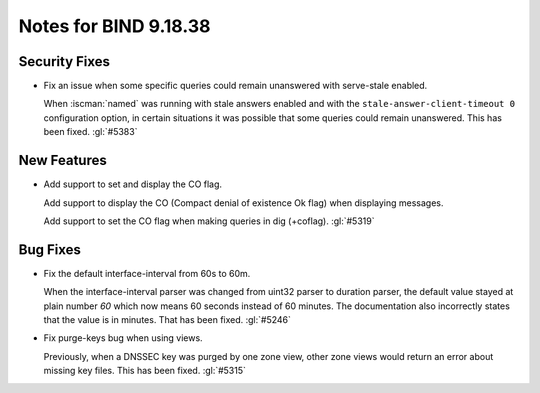 .. Copyright (C) Internet Systems Consortium, Inc. ("ISC")
..
.. SPDX-License-Identifier: MPL-2.0
..
.. This Source Code Form is subject to the terms of the Mozilla Public
.. License, v. 2.0.  If a copy of the MPL was not distributed with this
.. file, you can obtain one at https://mozilla.org/MPL/2.0/.
..
.. See the COPYRIGHT file distributed with this work for additional
.. information regarding copyright ownership.

Notes for BIND 9.18.38
----------------------

Security Fixes
~~~~~~~~~~~~~~

- Fix an issue when some specific queries could remain unanswered with
  serve-stale enabled.

  When :iscman:`named` was running with stale answers enabled and with
  the ``stale-answer-client-timeout 0`` configuration option, in certain
  situations it was possible that some queries could remain unanswered.
  This has been fixed. :gl:`#5383`

New Features
~~~~~~~~~~~~

- Add support to set and display the CO flag.

  Add support to display the CO (Compact denial of existence Ok flag)
  when displaying messages.

  Add support to set the CO flag when making queries in dig (+coflag).
  :gl:`#5319`

Bug Fixes
~~~~~~~~~

- Fix the default interface-interval from 60s to 60m.

  When the interface-interval parser was changed from uint32 parser to
  duration parser, the default value stayed at plain number `60` which
  now means 60 seconds instead of 60 minutes.  The documentation also
  incorrectly states that the value is in minutes.  That has been fixed.
  :gl:`#5246`

- Fix purge-keys bug when using views.

  Previously, when a DNSSEC key was purged by one zone view, other zone
  views would return an error about missing key files. This has been
  fixed. :gl:`#5315`


